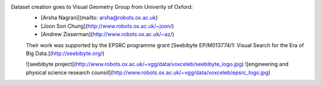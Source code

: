 

Dataset creation goes to Visual Geometry Group from Univerity of Oxford:
 - [Arsha Nagrani](mailto: arsha@robots.ox.ac.uk)
 - [Joon Son Chung](http://www.robots.ox.ac.uk/~joon/)
 - [Andrew Zisserman](http://www.robots.ox.ac.uk/~az/)

 Their work was supported by the EPSRC programme grant [Seebibyte EP/M013774/1: Visual Search for the Era of Big Data.](http://seebibyte.org/)

 ![seebibyte project](http://www.robots.ox.ac.uk/~vgg/data/voxceleb/seebibyte_logo.jpg)
 ![engineering and physical science research counsil](http://www.robots.ox.ac.uk/~vgg/data/voxceleb/epsrc_logo.jpg)
